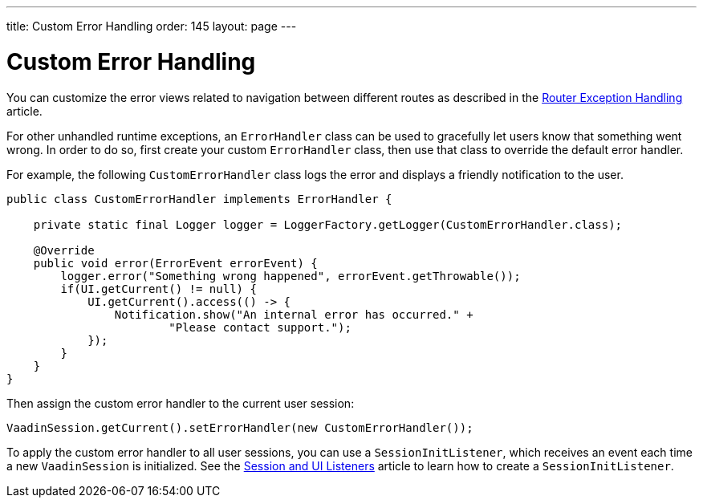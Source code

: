 ---
title: Custom Error Handling
order: 145
layout: page
---

= Custom Error Handling

You can customize the error views related to navigation between different routes as described in the <<{articles}/flow/routing/exceptions#, Router Exception Handling>> article.

For other unhandled runtime exceptions, an [classname]`ErrorHandler` class can be used to gracefully let users know that something went wrong.
In order to do so, first create your custom [classname]`ErrorHandler` class, then use that class to override the default error handler.

For example, the following [classname]`CustomErrorHandler` class logs the error and displays a friendly notification to the user.

[source,java]
----
public class CustomErrorHandler implements ErrorHandler {

    private static final Logger logger = LoggerFactory.getLogger(CustomErrorHandler.class);

    @Override
    public void error(ErrorEvent errorEvent) {
        logger.error("Something wrong happened", errorEvent.getThrowable());
        if(UI.getCurrent() != null) {
            UI.getCurrent().access(() -> {
                Notification.show("An internal error has occurred." +
                        "Please contact support.");
            });
        }
    }
}
----

Then assign the custom error handler to the current user session:

[source,java]
----
VaadinSession.getCurrent().setErrorHandler(new CustomErrorHandler());
----

To apply the custom error handler to all user sessions, you can use a [classname]`SessionInitListener`, which receives an event each time a new `VaadinSession` is initialized.
See the <<session-and-ui-init-listener#,Session and UI Listeners>> article to learn how to create a [classname]`SessionInitListener`.
